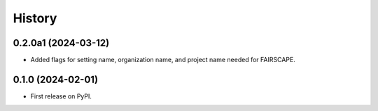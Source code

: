 =======
History
=======

0.2.0a1 (2024-03-12)
------------------

* Added flags for setting name, organization name, and project name needed for FAIRSCAPE.

0.1.0 (2024-02-01)
------------------

* First release on PyPI.

